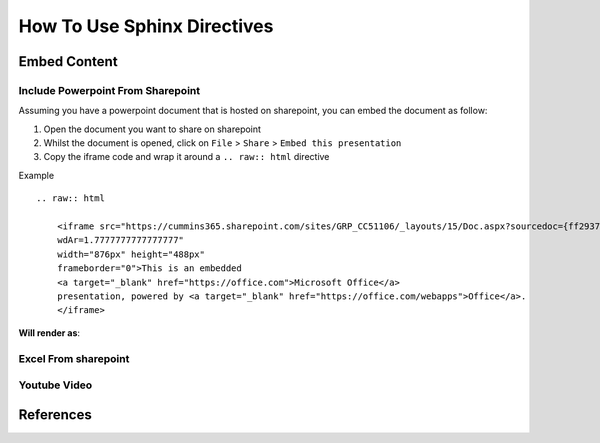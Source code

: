 How To Use Sphinx Directives 
##############################


Embed Content 
*****************

Include Powerpoint From Sharepoint
------------------------------------

Assuming you have a powerpoint document that is hosted on sharepoint, you can 
embed the document as follow:

1. Open the document you want to share on sharepoint
#. Whilst the document is opened, click on ``File`` > ``Share`` > ``Embed this presentation``
#. Copy the iframe code and wrap it around a ``.. raw:: html`` directive

Example 
::
    .. raw:: html 

        <iframe src="https://cummins365.sharepoint.com/sites/GRP_CC51106/_layouts/15/Doc.aspx?sourcedoc={ff2937ac-bbf9-4b09-92cf-ba372837a17b}&amp;action=embedview&amp;
        wdAr=1.7777777777777777" 
        width="876px" height="488px" 
        frameborder="0">This is an embedded 
        <a target="_blank" href="https://office.com">Microsoft Office</a> 
        presentation, powered by <a target="_blank" href="https://office.com/webapps">Office</a>.
        </iframe>

**Will render as**:

.. raw:: html 

    <iframe src="https://cummins365.sharepoint.com/sites/GRP_CC51106/_layouts/15/Doc.aspx?sourcedoc={ff2937ac-bbf9-4b09-92cf-ba372837a17b}&amp;action=embedview&amp;
    wdAr=1.7777777777777777" 
    width="876px" height="488px" 
    frameborder="0">This is an embedded 
    <a target="_blank" href="https://office.com">Microsoft Office</a> 
    presentation, powered by <a target="_blank" href="https://office.com/webapps">Office</a>.
    </iframe>


Excel From sharepoint
----------------------

.. raw:: html

    <iframe width="800" height="600" frameborder="0" scrolling="no" src="https://cummins365.sharepoint.com/sites/GRP_CC51106/_layouts/15/Doc.aspx?sourcedoc={b129c8d3-61d9-4629-ab73-1005a517866e}&action=embedview&wdAllowInteractivity=False&AllowTyping=True&wdHideGridlines=True&wdHideHeaders=True&wdDownloadButton=True&wdInConfigurator=True&wdInConfigurator=True"></iframe>

Youtube Video 
----------------

.. raw:: html

    <iframe width="560" height="315" src="https://www.youtube.com/embed/Dl-BdxNRUqs?si=YPJL7_cHoef7kq52" 
    title="YouTube video player" 
    frameborder="0" allow="accelerometer; autoplay; clipboard-write; encrypted-media; gyroscope; picture-in-picture; web-share" 
    referrerpolicy="strict-origin-when-cross-origin" allowfullscreen></iframe>


References 
*************




